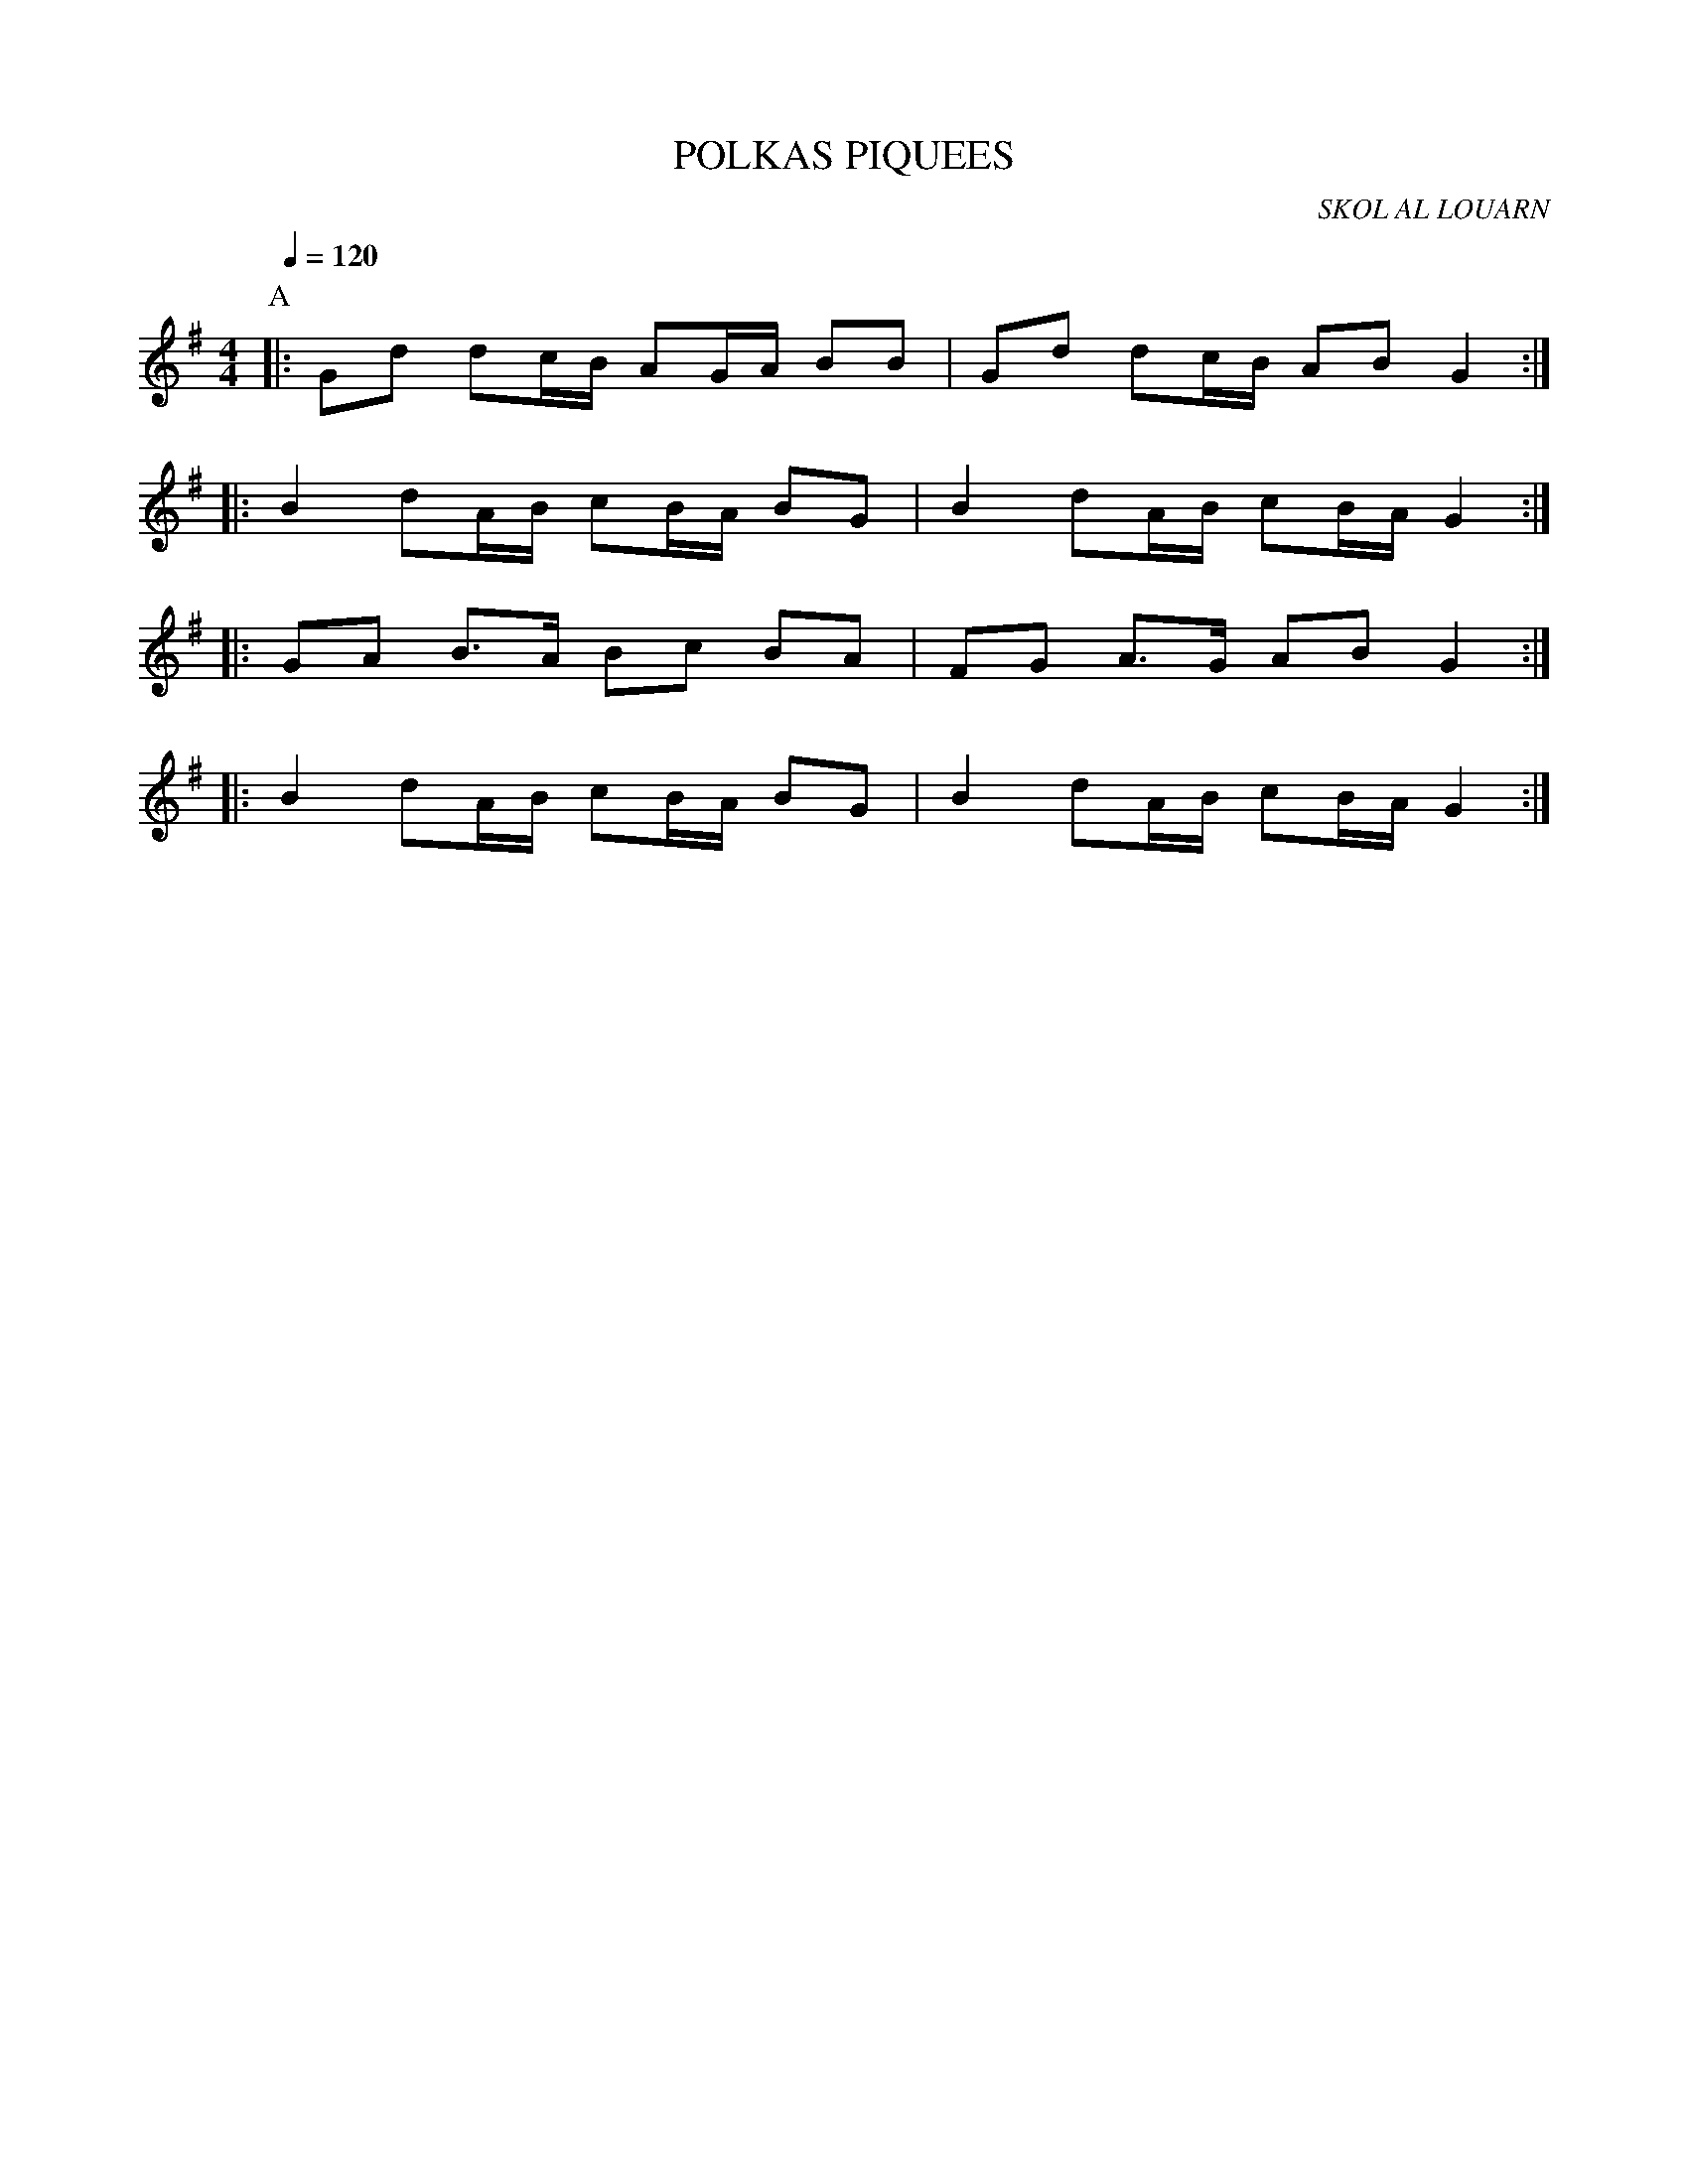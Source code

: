 X:1     %Music
T:POLKAS PIQUEES     %Tune name
C:SKOL AL LOUARN     %Tune composer
I:     %Tune infos
Q:1/4=120     %Tempo
M:4/4     %Meter
L:1/8     %
K:G
P:A
|: Gd dc/B/ AG/A/ BB | Gd dc/B/ AB G2 :|
|: B2 dA/B/ cB/A/ BG | B2 dA/B/ cB/A/ G2 :|
|: GA B3/2A/ Bc BA | FG A3/2G/ AB G2 :|
|: B2 dA/B/ cB/A/ BG | B2 dA/B/ cB/A/ G2 :|k
